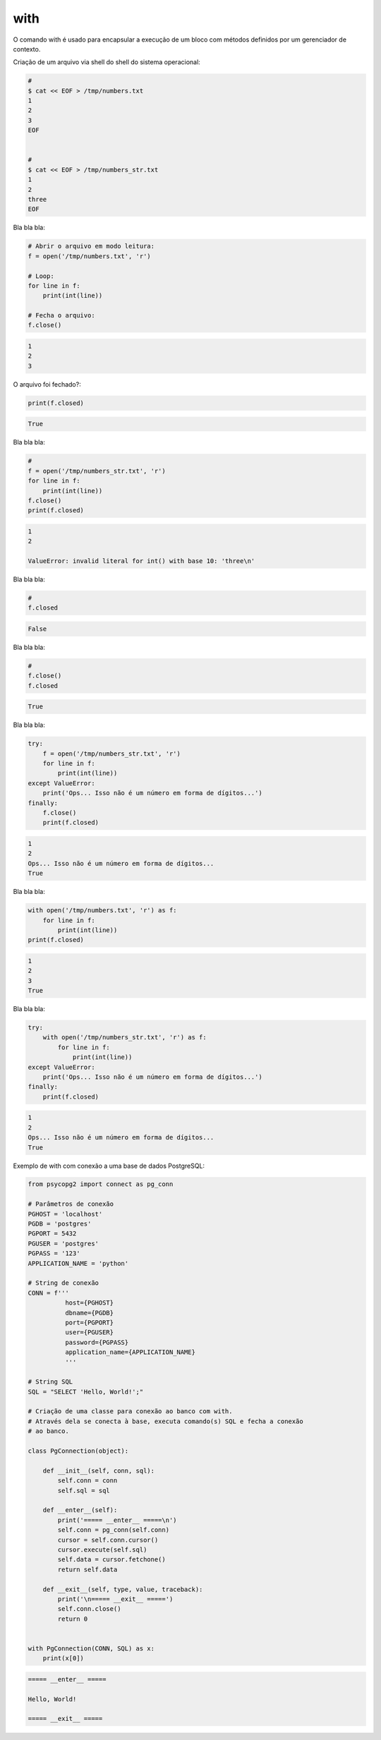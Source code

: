 with
****

|   O comando with é usado para encapsular a execução de um bloco com métodos definidos por um gerenciador de contexto.



Criação de um arquivo via shell do shell do sistema operacional:

.. code-block:: bash

    # 
    $ cat << EOF > /tmp/numbers.txt
    1
    2
    3
    EOF


    #     
    $ cat << EOF > /tmp/numbers_str.txt
    1
    2
    three
    EOF



Bla bla bla:

.. code-block:: python

    # Abrir o arquivo em modo leitura:    
    f = open('/tmp/numbers.txt', 'r')

    # Loop:
    for line in f:
        print(int(line))

    # Fecha o arquivo:
    f.close()

.. code-block:: console

    1
    2
    3

        

O arquivo foi fechado?:

.. code-block:: python

    print(f.closed)

.. code-block:: console

    True



Bla bla bla:

.. code-block:: python

    # 
    f = open('/tmp/numbers_str.txt', 'r')
    for line in f:
        print(int(line))
    f.close()
    print(f.closed)

.. code-block:: console

    1
    2

    ValueError: invalid literal for int() with base 10: 'three\n'



Bla bla bla:

.. code-block:: python

    # 
    f.closed

.. code-block:: console

    False



Bla bla bla:

.. code-block:: python

    # 
    f.close()
    f.closed

.. code-block:: console

    True



Bla bla bla:

.. code-block:: python

    try:
        f = open('/tmp/numbers_str.txt', 'r')
        for line in f:
            print(int(line))
    except ValueError: 
        print('Ops... Isso não é um número em forma de dígitos...')
    finally:
        f.close()
        print(f.closed)

.. code-block:: console

    1
    2
    Ops... Isso não é um número em forma de dígitos...
    True



Bla bla bla:

.. code-block:: python

    with open('/tmp/numbers.txt', 'r') as f:
        for line in f:
            print(int(line))
    print(f.closed)

.. code-block:: console

    1
    2
    3
    True



Bla bla bla:

.. code-block:: python

    try:
        with open('/tmp/numbers_str.txt', 'r') as f:
            for line in f:
                print(int(line))
    except ValueError:
        print('Ops... Isso não é um número em forma de dígitos...')
    finally:
        print(f.closed)

.. code-block:: console

    1
    2
    Ops... Isso não é um número em forma de dígitos...
    True



Exemplo de with com conexão a uma base de dados PostgreSQL:

.. code-block:: python
    
    from psycopg2 import connect as pg_conn

    # Parâmetros de conexão
    PGHOST = 'localhost'
    PGDB = 'postgres'
    PGPORT = 5432
    PGUSER = 'postgres'
    PGPASS = '123'
    APPLICATION_NAME = 'python'

    # String de conexão
    CONN = f'''
              host={PGHOST}
              dbname={PGDB}
              port={PGPORT}
              user={PGUSER}
              password={PGPASS}
              application_name={APPLICATION_NAME}
              '''

    # String SQL
    SQL = "SELECT 'Hello, World!';"

    # Criação de uma classe para conexão ao banco com with.
    # Através dela se conecta à base, executa comando(s) SQL e fecha a conexão
    # ao banco.

    class PgConnection(object):

        def __init__(self, conn, sql):
            self.conn = conn
            self.sql = sql

        def __enter__(self):
            print('===== __enter__ =====\n')
            self.conn = pg_conn(self.conn)
            cursor = self.conn.cursor()
            cursor.execute(self.sql)
            self.data = cursor.fetchone()
            return self.data

        def __exit__(self, type, value, traceback):
            print('\n===== __exit__ =====')
            self.conn.close()
            return 0


    with PgConnection(CONN, SQL) as x:
        print(x[0])


.. code-block:: console

    ===== __enter__ =====

    Hello, World!

    ===== __exit__ =====